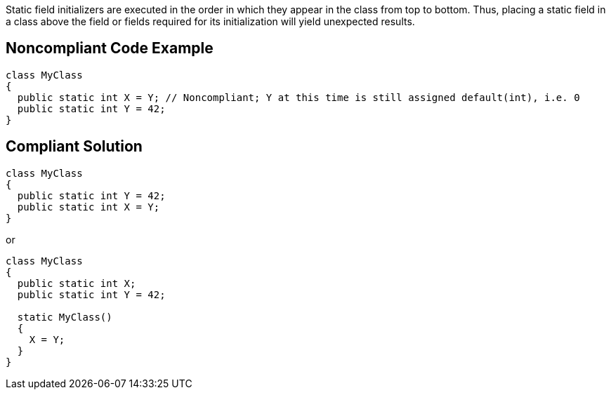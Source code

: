 Static field initializers are executed in the order in which they appear in the class from top to bottom. Thus, placing a static field in a class above the field or fields required for its initialization will yield unexpected results.


== Noncompliant Code Example

----
class MyClass
{
  public static int X = Y; // Noncompliant; Y at this time is still assigned default(int), i.e. 0
  public static int Y = 42;
}
----


== Compliant Solution

----
class MyClass
{
  public static int Y = 42;
  public static int X = Y;
}
----

or

----
class MyClass
{
  public static int X;
  public static int Y = 42;

  static MyClass()
  {
    X = Y;
  }
}
----

